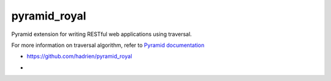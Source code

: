 pyramid_royal
=============

Pyramid extension for writing RESTful web applications using traversal.

For more information on traversal algorithm, refer to `Pyramid documentation
<http://docs.pylonsproject.org/projects/pyramid/en/latest/narr/traversal.html>`_

* https://github.com/hadrien/pyramid_royal
* .. image:: https://travis-ci.org/hadrien/pyramid_royal.png?branch=master
     :target: https://travis-ci.org/hadrien/pyramid_royal
